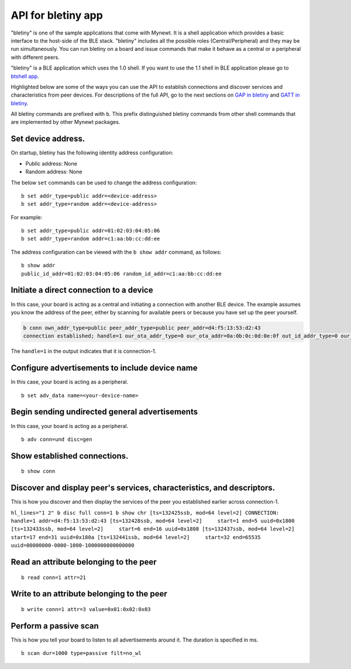 API for bletiny app
-------------------

"bletiny" is one of the sample applications that come with Mynewt. It is
a shell application which provides a basic interface to the host-side of
the BLE stack. "bletiny" includes all the possible roles
(Central/Peripheral) and they may be run simultaneously. You can run
bletiny on a board and issue commands that make it behave as a central
or a peripheral with different peers.

"bletiny" is a BLE application which uses the 1.0 shell. If you want to
use the 1.1 shell in BLE application please go to `btshell
app <../btshell/btshell_api.html>`__.

Highlighted below are some of the ways you can use the API to establish
connections and discover services and characteristics from peer devices.
For descriptions of the full API, go to the next sections on `GAP in
bletiny <bletiny_GAP.html>`__ and `GATT in bletiny <bletiny_GATT.html>`__.

All bletiny commands are prefixed with ``b``. This prefix distinguished
bletiny commands from other shell commands that are implemented by other
Mynewt packages.

Set device address.
~~~~~~~~~~~~~~~~~~~

On startup, bletiny has the following identity address configuration:

-  Public address: None
-  Random address: None

The below ``set`` commands can be used to change the address
configuration:

::

    b set addr_type=public addr=<device-address>
    b set addr_type=random addr=<device-address>

For example:

::

    b set addr_type=public addr=01:02:03:04:05:06
    b set addr_type=random addr=c1:aa:bb:cc:dd:ee

The address configuration can be viewed with the ``b show addr``
command, as follows:

::

    b show addr
    public_id_addr=01:02:03:04:05:06 random_id_addr=c1:aa:bb:cc:dd:ee

Initiate a direct connection to a device
~~~~~~~~~~~~~~~~~~~~~~~~~~~~~~~~~~~~~~~~

In this case, your board is acting as a central and initiating a
connection with another BLE device. The example assumes you know the
address of the peer, either by scanning for available peers or because
you have set up the peer yourself.

.. code:: hl_lines="1"

    b conn own_addr_type=public peer_addr_type=public peer_addr=d4:f5:13:53:d2:43
    connection established; handle=1 our_ota_addr_type=0 our_ota_addr=0a:0b:0c:0d:0e:0f out_id_addr_type=0 our_id_addr=0a:0b:0c:0d:0e:0f peer_addr_type=0 peer_addr=43:d2:53:13:f5:d4 conn_itvl=40 conn_latency=0 supervision_timeout=256 encrypted=0 authenticated=0 bonded=0

The ``handle=1`` in the output indicates that it is connection-1.

Configure advertisements to include device name
~~~~~~~~~~~~~~~~~~~~~~~~~~~~~~~~~~~~~~~~~~~~~~~

In this case, your board is acting as a peripheral.

::

    b set adv_data name=<your-device-name>

Begin sending undirected general advertisements
~~~~~~~~~~~~~~~~~~~~~~~~~~~~~~~~~~~~~~~~~~~~~~~

In this case, your board is acting as a peripheral.

::

    b adv conn=und disc=gen

Show established connections.
~~~~~~~~~~~~~~~~~~~~~~~~~~~~~

::

    b show conn

Discover and display peer's services, characteristics, and descriptors.
~~~~~~~~~~~~~~~~~~~~~~~~~~~~~~~~~~~~~~~~~~~~~~~~~~~~~~~~~~~~~~~~~~~~~~~

This is how you discover and then display the services of the peer you
established earlier across connection-1.

``hl_lines="1 2" b disc full conn=1 b show chr [ts=132425ssb, mod=64 level=2] CONNECTION: handle=1 addr=d4:f5:13:53:d2:43 [ts=132428ssb, mod=64 level=2]     start=1 end=5 uuid=0x1800 [ts=132433ssb, mod=64 level=2]     start=6 end=16 uuid=0x1808 [ts=132437ssb, mod=64 level=2]     start=17 end=31 uuid=0x180a [ts=132441ssb, mod=64 level=2]     start=32 end=65535 uuid=00000000-0000-1000-1000000000000000``

Read an attribute belonging to the peer
~~~~~~~~~~~~~~~~~~~~~~~~~~~~~~~~~~~~~~~

::

    b read conn=1 attr=21

Write to an attribute belonging to the peer
~~~~~~~~~~~~~~~~~~~~~~~~~~~~~~~~~~~~~~~~~~~

::

    b write conn=1 attr=3 value=0x01:0x02:0x03

Perform a passive scan
~~~~~~~~~~~~~~~~~~~~~~

This is how you tell your board to listen to all advertisements around
it. The duration is specified in ms.

::

    b scan dur=1000 type=passive filt=no_wl

